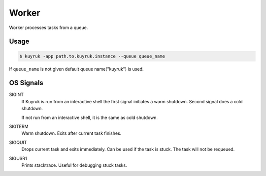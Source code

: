 Worker
======

Worker processes tasks from a queue.

Usage
-----

.. code-block:: shell

    $ kuyruk -app path.to.kuyruk.instance --queue queue_name

If ``queue_name`` is not given default queue name("kuyruk") is used.

OS Signals
----------

SIGINT
    If Kuyruk is run from an interactive shell the first signal initiates a
    warm shutdown. Second signal does a cold shutdown.

    If not run from an interactive shell, it is the same as cold shutdown.

SIGTERM
    Warm shutdown. Exits after current task finishes.

SIGQUIT
    Drops current task and exits immediately. Can be used if the task is stuck.
    The task will not be requeued.

SIGUSR1
    Prints stacktrace. Useful for debugging stuck tasks.
